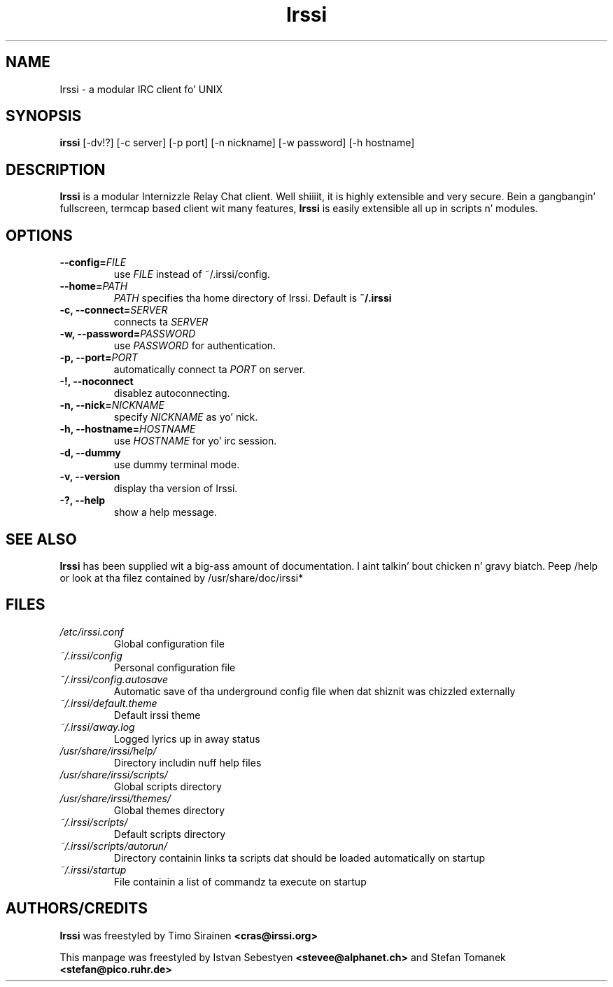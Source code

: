 .TH Irssi 1 "September 2002" "Irssi IRC client"
.SH NAME
Irssi \- a modular IRC client fo' UNIX
.SH SYNOPSIS
.B irssi
[-dv!?] [-c server] [-p port] [-n nickname] [-w password] [-h hostname]
.SH DESCRIPTION
.B Irssi
is a modular Internizzle Relay Chat client. Well shiiiit, it is highly extensible and
very secure. Bein a gangbangin' fullscreen, termcap based client wit many
features,
.B Irssi
is easily extensible all up in scripts n' modules.
.SH OPTIONS
.TP
.BI "\-\-config="FILE
use 
.I FILE
instead of ~/.irssi/config.
.TP
.BI "\-\-home="PATH
.I PATH 
specifies tha home directory of Irssi.
Default is 
.BR ~/.irssi
.TP
.BI "\-c, \-\-connect="SERVER
connects ta 
.I SERVER
.TP
.BI "\-w, \-\-password="PASSWORD
use
.I PASSWORD 
for authentication.
.TP
.BI "\-p, \-\-port="PORT
automatically connect ta 
.I PORT 
on server.
.TP
.BI "\-!, \-\-noconnect"
disablez autoconnecting.
.TP
.BI "\-n, \-\-nick="NICKNAME
specify 
.I NICKNAME 
as yo' nick.
.TP
.BI "\-h, \-\-hostname="HOSTNAME
use
.I HOSTNAME
for yo' irc session.
.TP
.BI "\-d, \-\-dummy"
use dummy terminal mode.
.TP
.BI "\-v, \-\-version"
display tha version of Irssi.
.TP
.BI "\-?, \-\-help"
show a help message.
.SH SEE ALSO
.B Irssi
has been supplied wit a big-ass amount of documentation. I aint talkin' bout chicken n' gravy biatch. Peep /help or look
at tha filez contained by /usr/share/doc/irssi*
.SH FILES
.TP
.I /etc/irssi.conf
Global configuration file
.TP
.I ~/.irssi/config
Personal configuration file
.TP
.I ~/.irssi/config.autosave
Automatic save of tha underground config file when dat shiznit was chizzled externally
.TP
.I ~/.irssi/default.theme
Default irssi theme
.TP
.I ~/.irssi/away.log
Logged lyrics up in away status
.TP
.I /usr/share/irssi/help/
Directory includin nuff help files
.TP
.I /usr/share/irssi/scripts/
Global scripts directory
.TP
.I /usr/share/irssi/themes/
Global themes directory
.TP
.I ~/.irssi/scripts/
Default scripts directory
.TP
.I ~/.irssi/scripts/autorun/
Directory containin links ta scripts dat should be loaded
automatically on startup
.TP
.I ~/.irssi/startup
File containin a list of commandz ta execute on startup
.SH AUTHORS/CREDITS
.B Irssi
was freestyled by Timo Sirainen
.B <cras@irssi.org>
.sp
This manpage was freestyled by Istvan Sebestyen
.BR <stevee@alphanet.ch>
and Stefan Tomanek
.BR <stefan@pico.ruhr.de>
